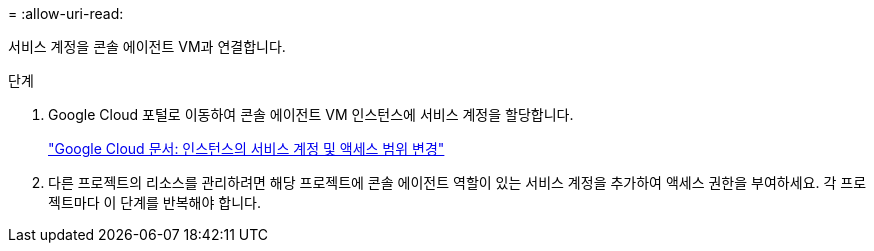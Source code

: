 = 
:allow-uri-read: 


서비스 계정을 콘솔 에이전트 VM과 연결합니다.

.단계
. Google Cloud 포털로 이동하여 콘솔 에이전트 VM 인스턴스에 서비스 계정을 할당합니다.
+
https://cloud.google.com/compute/docs/access/create-enable-service-accounts-for-instances#changeserviceaccountandscopes["Google Cloud 문서: 인스턴스의 서비스 계정 및 액세스 범위 변경"^]

. 다른 프로젝트의 리소스를 관리하려면 해당 프로젝트에 콘솔 에이전트 역할이 있는 서비스 계정을 추가하여 액세스 권한을 부여하세요.  각 프로젝트마다 이 단계를 반복해야 합니다.

